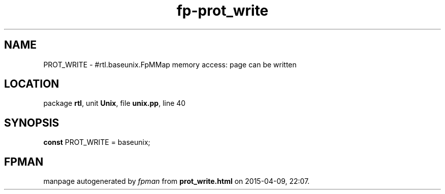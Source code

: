 .\" file autogenerated by fpman
.TH "fp-prot_write" 3 "2014-03-14" "fpman" "Free Pascal Programmer's Manual"
.SH NAME
PROT_WRITE - #rtl.baseunix.FpMMap memory access: page can be written
.SH LOCATION
package \fBrtl\fR, unit \fBUnix\fR, file \fBunix.pp\fR, line 40
.SH SYNOPSIS
\fBconst\fR PROT_WRITE = baseunix;

.SH FPMAN
manpage autogenerated by \fIfpman\fR from \fBprot_write.html\fR on 2015-04-09, 22:07.

